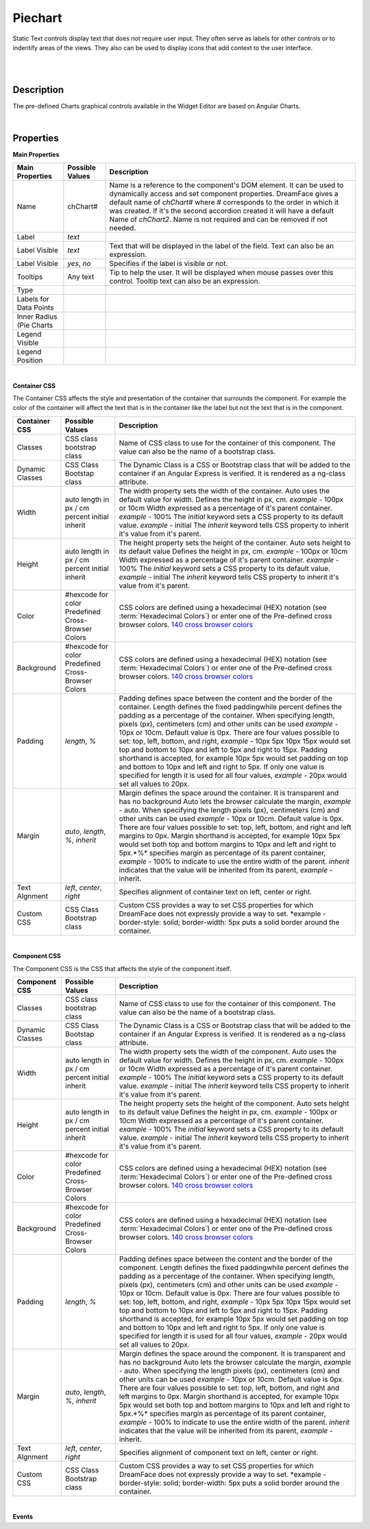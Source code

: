 Piechart
========

.. image:: ../images/icons/icon_web.png
   :class: pull-right

Static Text controls display text that does not require user input. They often serve as labels for other controls or to indentify
areas of the views. They also can be used to display icons that add context to the user interface.

|

.. image:: ../images/gcs/dfx-piechart.png

|

Description
^^^^^^^^^^^

The pre-defined Charts graphical controls available in the Widget Editor are based on Angular Charts.

|

Properties
^^^^^^^^^^

**Main Properties**

+------------------------+-------------------+--------------------------------------------------------------------------------------------+
| Main Properties        | Possible Values   | Description                                                                                |
+========================+===================+============================================================================================+
| Name                   | chChart#          | Name is a reference to the component's DOM element. It can be used to dynamically access   |
|                        |                   | and set component properties. DreamFace gives a default name of *chChart#* where #         |
|                        |                   | corresponds to the order in which it was created. If it's the second accordion created it  |
|                        |                   | will have a default Name of *chChart2*. Name is not required and can be removed if not     |
|                        |                   | needed.                                                                                    |
+------------------------+-------------------+--------------------------------------------------------------------------------------------+
| Label                  | *text*            |                                                                                            |
+------------------------+-------------------+--------------------------------------------------------------------------------------------+
| Label Visible          | *text*            | Text that will be displayed in the label of the field. Text can also be an expression.     |
+------------------------+-------------------+--------------------------------------------------------------------------------------------+
| Label Visible          | *yes*, *no*       | Specifies if the label is visible or not.                                                  |
+------------------------+-------------------+--------------------------------------------------------------------------------------------+
| Tooltips               | Any text          | Tip to help the user. It will be displayed when mouse passes over this control. Tooltip    |
|                        |                   | text can also be an expression.                                                            |
+------------------------+-------------------+--------------------------------------------------------------------------------------------+
| Type                   |                   |                                                                                            |
+------------------------+-------------------+--------------------------------------------------------------------------------------------+
| Labels for Data Points |                   |                                                                                            |
+------------------------+-------------------+--------------------------------------------------------------------------------------------+
| Inner Radius (Pie      |                   |                                                                                            |
| Charts                 |                   |                                                                                            |
+------------------------+-------------------+--------------------------------------------------------------------------------------------+
| Legend Visible         |                   |                                                                                            |
+------------------------+-------------------+--------------------------------------------------------------------------------------------+
| Legend Position        |                   |                                                                                            |
+------------------------+-------------------+--------------------------------------------------------------------------------------------+

|

**Container CSS**

The Container CSS affects the style and presentation of the container that surrounds the component. For example the color of the container
will affect the text that is in the container like the label but not the text that is in the component.

+------------------------+-------------------+--------------------------------------------------------------------------------------------+
| Container CSS          | Possible Values   | Description                                                                                |
+========================+===================+============================================================================================+
| Classes                | CSS class         | Name of CSS class to use for the container of this component. The value can also be the    |
|                        | bootstrap class   | name of a bootstrap class.                                                                 |
+------------------------+-------------------+--------------------------------------------------------------------------------------------+
| Dynamic Classes        | CSS Class         | The Dynamic Class is a CSS or Bootstrap class that will be added to the container if an    |
|                        | Bootstap class    | Angular Express is verified. It is rendered as a ng-class attribute.                       |
+------------------------+-------------------+--------------------------------------------------------------------------------------------+
| Width                  | auto              | The width property sets the width of the container. Auto uses the default value for width. |
|                        | length in px / cm | Defines the height in px, cm. *example* - 100px or 10cm                                    |
|                        | percent           | Width expressed as a percentage of it's parent container.  *example* - 100%                |
|                        | initial           | The *initial* keyword sets a CSS property to its default value. *example* - initial        |
|                        | inherit           | The *inherit* keyword tells CSS property to inherit it's value from it's parent.           |
+------------------------+-------------------+--------------------------------------------------------------------------------------------+
| Height                 | auto              | The height property sets the height of the container. Auto sets height to its default value|
|                        | length in px / cm | Defines the height in px, cm. *example* - 100px or 10cm                                    |
|                        | percent           | Width expressed as a percentage of it's parent container.  *example* - 100%                |
|                        | initial           | The *initial* keyword sets a CSS property to its default value. *example* - initial        |
|                        | inherit           | The *inherit* keyword tells CSS property to inherit it's value from it's parent.           |
+------------------------+-------------------+--------------------------------------------------------------------------------------------+
| Color                  | #hexcode for color| CSS colors are defined using a hexadecimal (HEX) notation (see :term:`Hexadecimal Colors`) |
|                        | Predefined Cross- | or enter one of the Pre-defined cross browser colors.                                      |
|                        | Browser Colors    | `140 cross browser colors <http://www.w3schools.com/cssref/css_colornames.asp>`_           |
+------------------------+-------------------+--------------------------------------------------------------------------------------------+
| Background             | #hexcode for color| CSS colors are defined using a hexadecimal (HEX) notation (see :term:`Hexadecimal Colors`) |
|                        | Predefined Cross- | or enter one of the Pre-defined cross browser colors.                                      |
|                        | Browser Colors    | `140 cross browser colors <http://www.w3schools.com/cssref/css_colornames.asp>`_           |
+------------------------+-------------------+--------------------------------------------------------------------------------------------+
| Padding                | *length*, *%*     | Padding defines space between the content and the border of the container. Length defines  |
|                        |                   | the fixed paddingwhile percent defines the padding as a percentage of the container. When  |
|                        |                   | specifying length, pixels (px), centimeters (cm) and other units can be used *example* -   |
|                        |                   | 10px or 10cm. Default value is 0px. There are four values possible to set: top, left,      |
|                        |                   | bottom, and right, *example* - 10px 5px 10px 15px would set top and bottom to 10px and left|
|                        |                   | to 5px and right to 15px. Padding shorthand is accepted, for example 10px 5px would set    |
|                        |                   | padding on top and bottom to 10px and left and right to 5px. If only one value is specified|
|                        |                   | for length it is used for all four values, *example* - 20px would set all values to 20px.  |
+------------------------+-------------------+--------------------------------------------------------------------------------------------+
| Margin                 | *auto*, *length*, | Margin defines the space around the container. It is transparent and has no background     |
|                        | *%*, *inherit*    | Auto lets the browser calculate the margin, *example* - auto. When specifying the length   |
|                        |                   | pixels (px), centimeters (cm) and other units can be used *example* - 10px or 10cm.        |
|                        |                   | Default value is 0px. There are four values possible to set: top, left, bottom, and right  |
|                        |                   | and left margins to 0px. Margin shorthand is accepted, for example 10px 5px would set both |
|                        |                   | top and bottom margins to 10px and left and right to 5px.*%* specifies margin as           |
|                        |                   | percentage of its parent container, *example* - 100% to indicate to use the entire width of|
|                        |                   | the parent. *inherit* indicates that the value will be inherited from its parent,          |
|                        |                   | *example* - inherit.                                                                       |
+------------------------+-------------------+--------------------------------------------------------------------------------------------+
| Text Algnment          | *left*, *center*, | Specifies alignment of container text on left, center or right.                            |
|                        | *right*           |                                                                                            |
+------------------------+-------------------+--------------------------------------------------------------------------------------------+
| Custom CSS             | CSS Class         | Custom CSS provides a way to set CSS properties for which DreamFace does not expressly     |
|                        | Bootstrap class   | provide a way to set. *example - border-style: solid; border-width: 5px puts a solid border|
|                        |                   | around the container.                                                                      |
+------------------------+-------------------+--------------------------------------------------------------------------------------------+

|

**Component CSS**

The Component CSS is the CSS that affects the style of the component itself.


+------------------------+-------------------+--------------------------------------------------------------------------------------------+
| Component CSS          | Possible Values   | Description                                                                                |
+========================+===================+============================================================================================+
| Classes                | CSS class         | Name of CSS class to use for the container of this component. The value can also be the    |
|                        | bootstrap class   | name of a bootstrap class.                                                                 |
+------------------------+-------------------+--------------------------------------------------------------------------------------------+
| Dynamic Classes        | CSS Class         | The Dynamic Class is a CSS or Bootstrap class that will be added to the container if an    |
|                        | Bootstap class    | Angular Express is verified. It is rendered as a ng-class attribute.                       |
+------------------------+-------------------+--------------------------------------------------------------------------------------------+
| Width                  | auto              | The width property sets the width of the component. Auto uses the default value for width. |
|                        | length in px / cm | Defines the height in px, cm. *example* - 100px or 10cm                                    |
|                        | percent           | Width expressed as a percentage of it's parent container.  *example* - 100%                |
|                        | initial           | The *initial* keyword sets a CSS property to its default value. *example* - initial        |
|                        | inherit           | The *inherit* keyword tells CSS property to inherit it's value from it's parent.           |
+------------------------+-------------------+--------------------------------------------------------------------------------------------+
| Height                 | auto              | The height property sets the height of the component. Auto sets height to its default value|
|                        | length in px / cm | Defines the height in px, cm. *example* - 100px or 10cm                                    |
|                        | percent           | Width expressed as a percentage of it's parent container.  *example* - 100%                |
|                        | initial           | The *initial* keyword sets a CSS property to its default value. *example* - initial        |
|                        | inherit           | The *inherit* keyword tells CSS property to inherit it's value from it's parent.           |
+------------------------+-------------------+--------------------------------------------------------------------------------------------+
| Color                  | #hexcode for color| CSS colors are defined using a hexadecimal (HEX) notation (see :term:`Hexadecimal Colors`) |
|                        | Predefined Cross- | or enter one of the Pre-defined cross browser colors.                                      |
|                        | Browser Colors    | `140 cross browser colors <http://www.w3schools.com/cssref/css_colornames.asp>`_           |
+------------------------+-------------------+--------------------------------------------------------------------------------------------+
| Background             | #hexcode for color| CSS colors are defined using a hexadecimal (HEX) notation (see :term:`Hexadecimal Colors`) |
|                        | Predefined Cross- | or enter one of the Pre-defined cross browser colors.                                      |
|                        | Browser Colors    | `140 cross browser colors <http://www.w3schools.com/cssref/css_colornames.asp>`_           |
+------------------------+-------------------+--------------------------------------------------------------------------------------------+
| Padding                | *length*, *%*     | Padding defines space between the content and the border of the component. Length defines  |
|                        |                   | the fixed paddingwhile percent defines the padding as a percentage of the container. When  |
|                        |                   | specifying length, pixels (px), centimeters (cm) and other units can be used *example* -   |
|                        |                   | 10px or 10cm. Default value is 0px. There are four values possible to set: top, left,      |
|                        |                   | bottom, and right, *example* - 10px 5px 10px 15px would set top and bottom to 10px and left|
|                        |                   | to 5px and right to 15px. Padding shorthand is accepted, for example 10px 5px would set    |
|                        |                   | padding on top and bottom to 10px and left and right to 5px. If only one value is specified|
|                        |                   | for length it is used for all four values, *example* - 20px would set all values to 20px.  |
+------------------------+-------------------+--------------------------------------------------------------------------------------------+
| Margin                 | *auto*, *length*, | Margin defines the space around the component. It is transparent and has no background     |
|                        | *%*, *inherit*    | Auto lets the browser calculate the margin, *example* - auto. When specifying the length   |
|                        |                   | pixels (px), centimeters (cm) and other units can be used *example* - 10px or 10cm.        |
|                        |                   | Default value is 0px. There are four values possible to set: top, left, bottom, and right  |
|                        |                   | and left margins to 0px. Margin shorthand is accepted, for example 10px 5px would set both |
|                        |                   | top and bottom margins to 10px and left and right to 5px.*%* specifies margin as           |
|                        |                   | percentage of its parent container, *example* - 100% to indicate to use the entire width of|
|                        |                   | the parent. *inherit* indicates that the value will be inherited from its parent,          |
|                        |                   | *example* - inherit.                                                                       |
+------------------------+-------------------+--------------------------------------------------------------------------------------------+
| Text Algnment          | *left*, *center*, | Specifies alignment of component text on left, center or right.                            |
|                        | *right*           |                                                                                            |
+------------------------+-------------------+--------------------------------------------------------------------------------------------+
| Custom CSS             | CSS Class         | Custom CSS provides a way to set CSS properties for which DreamFace does not expressly     |
|                        | Bootstrap class   | provide a way to set. *example - border-style: solid; border-width: 5px puts a solid border|
|                        |                   | around the container.                                                                      |
+------------------------+-------------------+--------------------------------------------------------------------------------------------+

|
**Events**